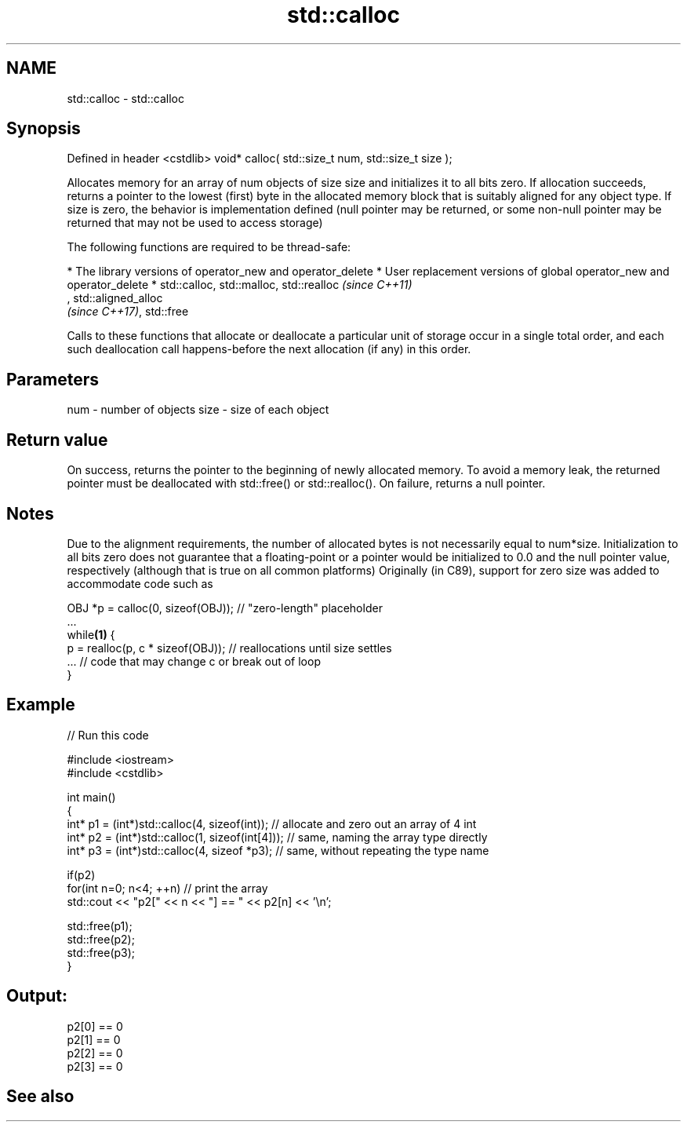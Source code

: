 .TH std::calloc 3 "2020.03.24" "http://cppreference.com" "C++ Standard Libary"
.SH NAME
std::calloc \- std::calloc

.SH Synopsis

Defined in header <cstdlib>
void* calloc( std::size_t num, std::size_t size );

Allocates memory for an array of num objects of size size and initializes it to all bits zero.
If allocation succeeds, returns a pointer to the lowest (first) byte in the allocated memory block that is suitably aligned for any object type.
If size is zero, the behavior is implementation defined (null pointer may be returned, or some non-null pointer may be returned that may not be used to access storage)

The following functions are required to be thread-safe:

* The library versions of operator_new and operator_delete
* User replacement versions of global operator_new and operator_delete
* std::calloc, std::malloc, std::realloc                                                                                                                                                                    \fI(since C++11)\fP
  , std::aligned_alloc
  \fI(since C++17)\fP, std::free

Calls to these functions that allocate or deallocate a particular unit of storage occur in a single total order, and each such deallocation call happens-before the next allocation (if any) in this order.


.SH Parameters


num  - number of objects
size - size of each object


.SH Return value

On success, returns the pointer to the beginning of newly allocated memory. To avoid a memory leak, the returned pointer must be deallocated with std::free() or std::realloc().
On failure, returns a null pointer.

.SH Notes

Due to the alignment requirements, the number of allocated bytes is not necessarily equal to num*size.
Initialization to all bits zero does not guarantee that a floating-point or a pointer would be initialized to 0.0 and the null pointer value, respectively (although that is true on all common platforms)
Originally (in C89), support for zero size was added to accommodate code such as

  OBJ *p = calloc(0, sizeof(OBJ)); // "zero-length" placeholder
  ...
  while\fB(1)\fP {
      p = realloc(p, c * sizeof(OBJ)); // reallocations until size settles
      ... // code that may change c or break out of loop
  }


.SH Example


// Run this code

  #include <iostream>
  #include <cstdlib>

  int main()
  {
      int* p1 = (int*)std::calloc(4, sizeof(int)); // allocate and zero out an array of 4 int
      int* p2 = (int*)std::calloc(1, sizeof(int[4])); // same, naming the array type directly
      int* p3 = (int*)std::calloc(4, sizeof *p3);   // same, without repeating the type name

      if(p2)
          for(int n=0; n<4; ++n) // print the array
              std::cout << "p2[" << n << "] == " << p2[n] << '\\n';

      std::free(p1);
      std::free(p2);
      std::free(p3);
  }

.SH Output:

  p2[0] == 0
  p2[1] == 0
  p2[2] == 0
  p2[3] == 0


.SH See also




